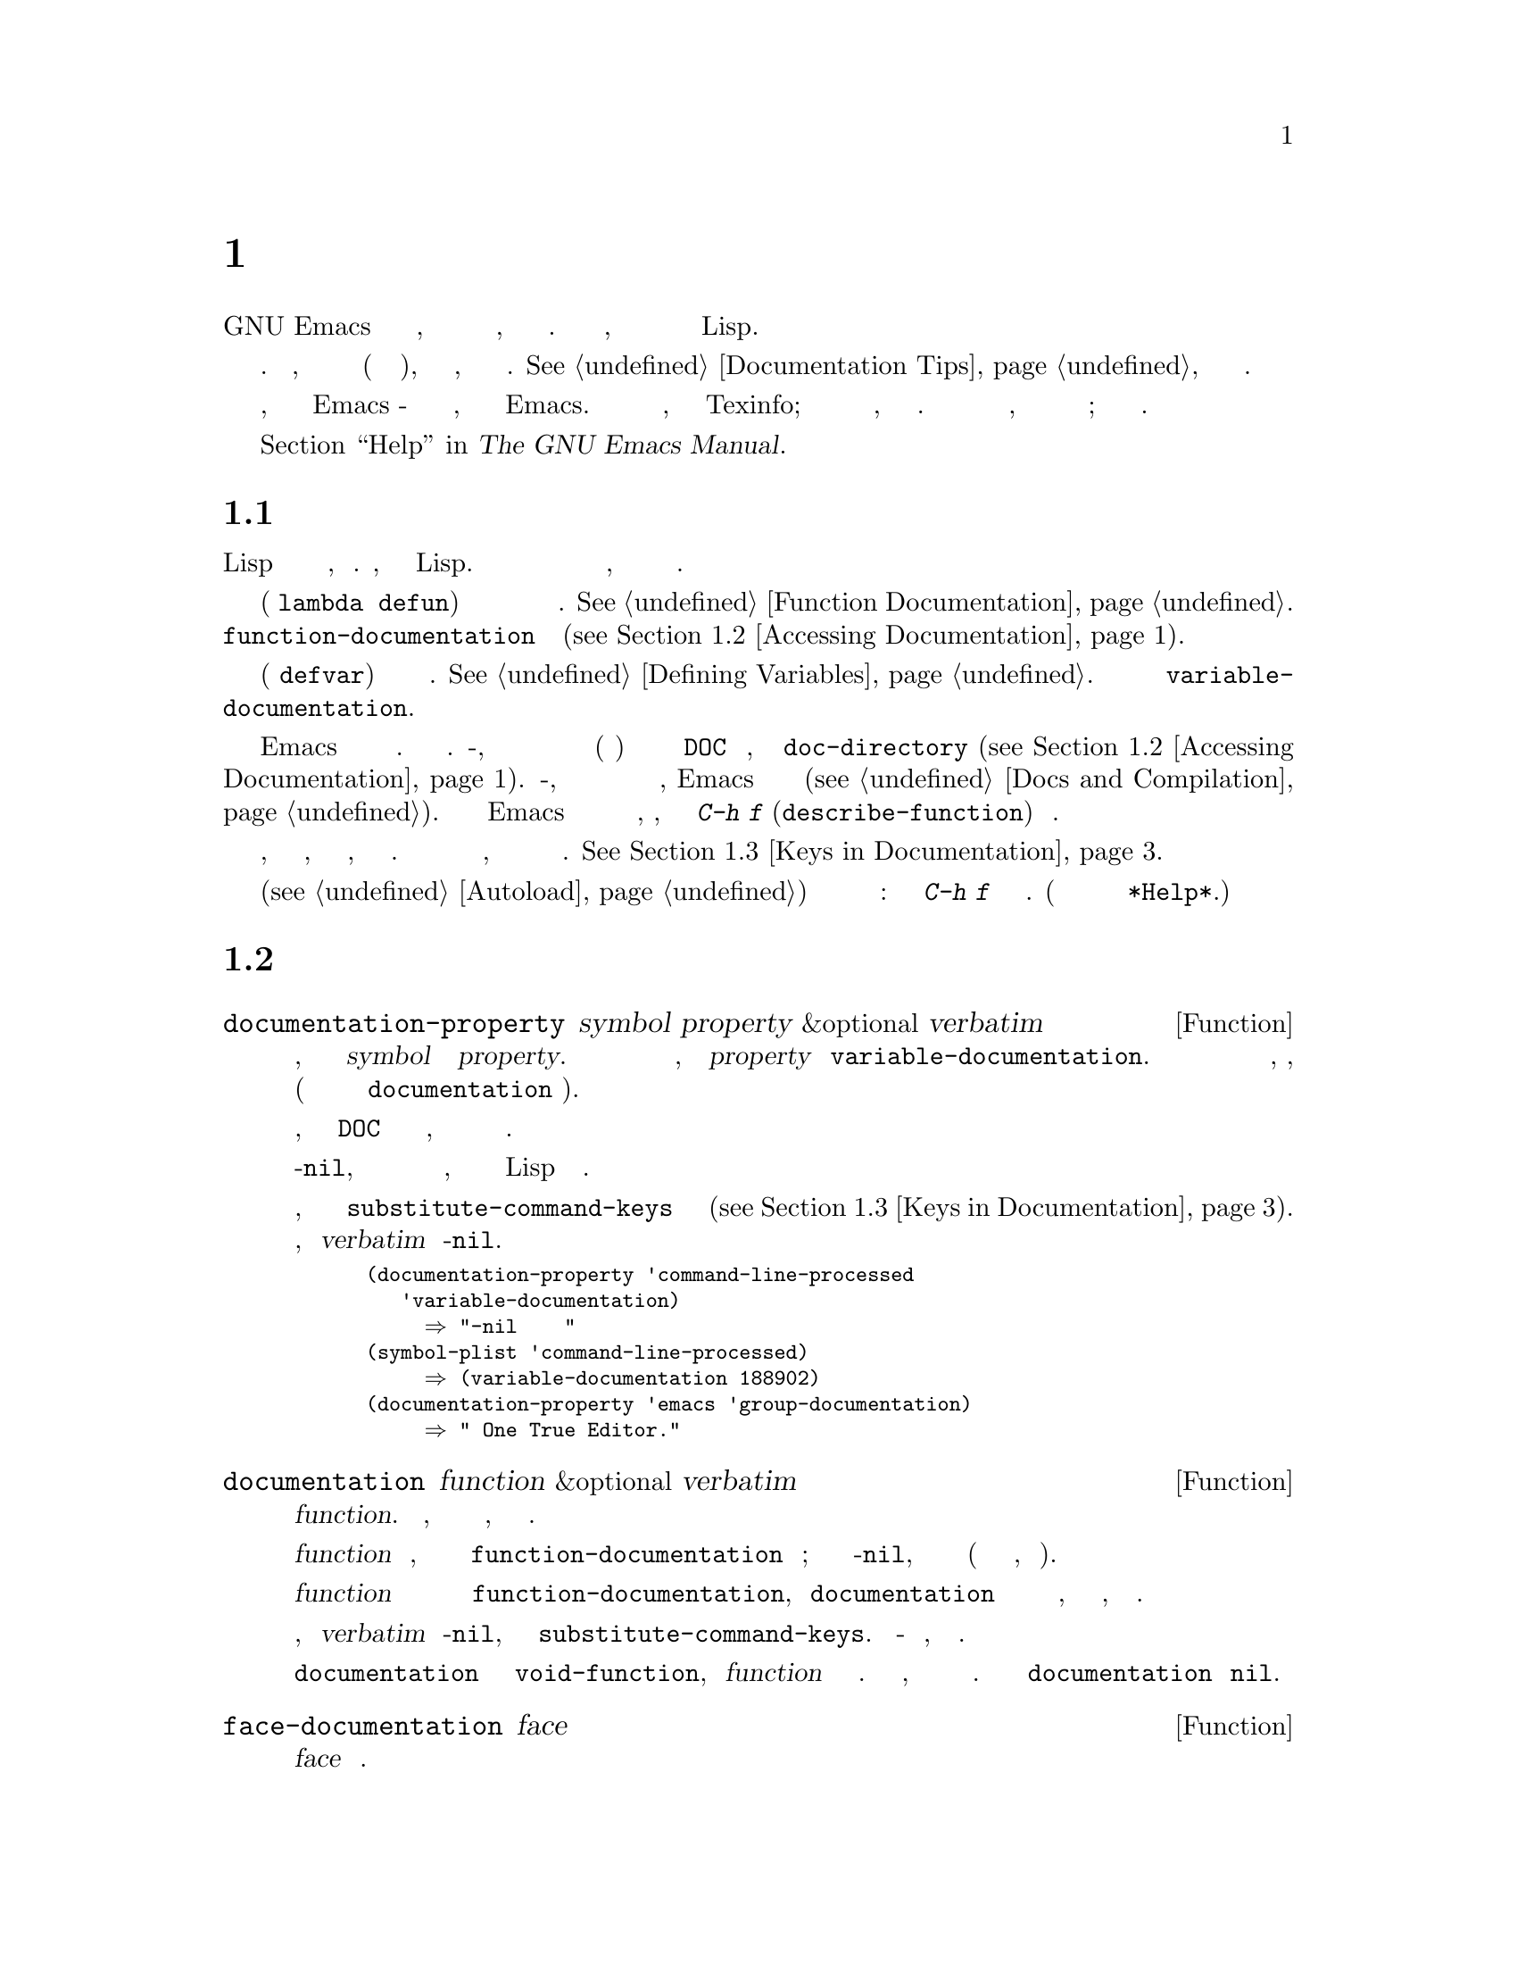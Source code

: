 @c -*- mode: texinfo; coding: utf-8 -*-
@c This is part of the GNU Emacs Lisp Reference Manual.
@c Copyright (C) 1990-1995, 1998-1999, 2001-2019 Free Software
@c Foundation, Inc.
@c See the file elisp.texi for copying conditions.
@node Documentation
@chapter Документация
@cindex documentation strings

  GNU Emacs имеет удобные встроенные средства справки, большинство из
которых получают информацию из строк документации, связанных с функциями и
переменными.  В этой главе описывается, как получить доступ к строкам
документации в программах на Lispе.

  Содержимое строки документации должно соответствовать определенным
соглашениям.  В частности, первая строка должна быть полным предложением
(или двумя полными предложениями), в котором кратко описывается, что делает
функция или переменная.  @xref{Documentation Tips}, как писать хорошие
строки документации.

  Обратить внимание, что строки документации для Emacs - это не то же самое,
что и руководство по Emacs.  Руководства имеют свои собственные исходные
файлы, написанные на языке Texinfo; Строки документации указаны в
определениях функций и переменных, к которым они применяются.  Сбора строк
документации недостаточно в качестве руководства, потому что хорошее
руководство не организовано таким образом; оно организован по темам
обсуждения.

  Информацию о командах для отображения строк документации смотреть в
  разделе @ref{Help, , Help, emacs, The GNU Emacs Manual}.

@menu
* Documentation Basics::      Где строки документа определены и сохранены.
* Accessing Documentation::   Как программы на Lisp могут обращаться к
                                строкам документации.
* Keys in Documentation::     Замена текущих привязок ключей.
* Text Quoting Style::        Кавычки в строках документов и сообщениях.
* Describing Characters::     Создание печатных описаний непечатаемых
                                символов и последовательностей ключей.
* Help Functions::            Подпрограммы, используемые средствами
                                справки Emacs.
@end menu

@node Documentation Basics
@section Основы Документации
@cindex documentation conventions
@cindex writing a documentation string
@cindex string, writing a doc string

  Строка документации записывается с использованием синтаксиса Lisp для
строк с символами двойных кавычек, окружающими текст.  Фактически, это
настоящая строка Lisp.  Когда строка появляется в нужном месте в определении
функции или переменной, она служит документацией для функции или переменной.

@cindex @code{function-documentation} property
  В определении функции (форма @code{lambda} или @code{defun}) строка
документации указывается после списка аргументов и обычно сохраняется
непосредственно в объекте функции.  @xref{Function Documentation}.  Также
можно поместить документацию по функциям в свойство
@code{function-documentation} имени функции
(@pxref{Accessing Documentation}).

@cindex @code{variable-documentation} property
  В определении переменной (форма @code{defvar}) строка документации
указывается после начального значения.  @xref{Defining Variables}.  Строка
хранится в свойстве переменной @code{variable-documentation}.

@cindex @file{DOC} (documentation) file
  Иногда Emacs не хранит строки документации в памяти.  Таких обстоятельств
два.  Во-первых, для экономии памяти документация для предварительно
загруженных функций и переменных (включая примитивы) хранится в файле с
именем @file{DOC} в каталоге, заданном параметром @code{doc-directory}
(@pxref{Accessing Documentation}).  Во-вторых, когда функция или переменная
загружается из файла с байт компиляцией, Emacs избегает загрузки строки
документации (@pxref{Docs and Compilation}).  В обоих случаях Emacs ищет
строку документации из файла только при необходимости, например, когда
пользователь вызывает @kbd{C-h f} (@code{describe-function}) для функции.

  Строки документации могут содержать специальные
@dfn{замены ключевых последовательностей}, относящийся к привязкам ключей,
которые просматриваются только тогда, когда пользователь просматривает
документацию.  Это позволяет командам справки отображать правильные ключи,
даже если пользователь изменяет привязки ключей по умолчанию.
@xref{Keys in Documentation}.

  В строке документации автоматически загружаемой команды (@pxref{Autoload})
эти последовательности подстановки ключей имеют дополнительный специальный
эффект: они заставляют @kbd{C-h f} в команде запускать автозагрузку.  (Это
необходимо для правильной настройки гиперссылок в буфере @file{*Help*}.)

@node Accessing Documentation
@section Доступ к Строкам Документации
@cindex accessing documentation strings

@defun documentation-property symbol property &optional verbatim
Эта функция возвращает строку документации, записанную в списке свойств
@var{symbol} под свойством @var{property}.  Чаще всего используется для
поиска строк документации с переменными, для которых @var{property} равно
@code{variable-documentation}.  Однако его также можно использовать для
поиска других видов документации, например, для групп настройки (но для
документации по функциям используйте функцию @code{documentation} ниже).

Если значение свойства относится к строке документации, хранящейся в файле
@file{DOC} или в байтовом скомпилированном файле, эта функция ищет эту
строку и возвращает ее.

Если значение свойства не-@code{nil}, не является строкой и не ссылается на
текст в файле, то оно оценивается как выражение Lisp для получения строки.

Наконец, эта функция передает строку через @code{substitute-command-keys}
для замены привязки ключей (@pxref{Keys in Documentation}).  Этот шаг
пропускается, если @var{verbatim} равно не-@code{nil}.

@smallexample
@group
(documentation-property 'command-line-processed
   'variable-documentation)
     @result{} "не-nil после обработки командной строки"
@end group
@group
(symbol-plist 'command-line-processed)
     @result{} (variable-documentation 188902)
@end group
@group
(documentation-property 'emacs 'group-documentation)
     @result{} "Настройка One True Editor."
@end group
@end smallexample
@end defun

@defun documentation function &optional verbatim
Эта функция возвращает строку документации @var{function}.  Обрабатывает
макросы, именованные макросы клавиатуры и специальные формы, а также обычные
функции.

Если @var{function} является символом, эта функция сначала ищет свойство
@code{function-documentation} этого символа; если это имеет значение
не-@code{nil}, документация исходит из этого значения (если значение не
является строкой, оно оценивается).

Если @var{function} не является символом или у него нет свойства
@code{function-documentation}, тогда @code{documentation} извлекает строку
документации из фактического определения функции, считывая ее из файла, если
это необходимо.

Наконец, если @var{verbatim} не не-@code{nil}, эта функция вызывает
@code{substitute-command-keys}.  Результат - строка документации, которую
нужно вернуть.

Функция @code{documentation} сигнализирует об ошибке @code{void-function},
если @var{function} не имеет определения функции.  Однако это нормально,
если в определении функции нет строки документации.  В этом случае
@code{documentation} возвращает @code{nil}.
@end defun

@defun face-documentation face
Эта функция возвращает строку документации @var{face} как вид.
@end defun

Вот пример использования двух функций, @code{documentation} и
@code{documentation-property}, для отображения строк документации для
нескольких символов в буфере @file{*Help*}.

@anchor{describe-symbols example}
@smallexample
@group
(defun describe-symbols (pattern)
  "Опишите символы Emacs Lisp, соответствующие PATTERN.
Все символы, в названии которых есть PATTERN, описываются в буфере *Help*."
  (interactive "sОпишите соответствие символов: ")
  (let ((describe-func
         (function
          (lambda (s)
@end group
@group
            ;; @r{Распечатать описание символа.}
            (if (fboundp s)             ; @r{Это функция.}
                (princ
                 (format "%s\t%s\n%s\n\n" s
                   (if (commandp s)
                       (let ((keys (where-is-internal s)))
                         (if keys
                             (concat
                              "Keys: "
                              (mapconcat 'key-description
                                         keys " "))
                           "Keys: none"))
                     "Function")
@end group
@group
                   (or (documentation s)
                       "not documented"))))

            (if (boundp s)              ; @r{Это переменная.}
@end group
@group
                (princ
                 (format "%s\t%s\n%s\n\n" s
                   (if (custom-variable-p s)
                       "Option " "Variable")
@end group
@group
                   (or (documentation-property
                         s 'variable-documentation)
                       "not documented")))))))
        sym-list)
@end group

@group
    ;; @r{Составьте список символов, соответствующих шаблону.}
    (mapatoms (function
               (lambda (sym)
                 (if (string-match pattern (symbol-name sym))
                     (setq sym-list (cons sym sym-list))))))
@end group

@group
    ;; @r{Отобразите данные.}
    (help-setup-xref (list 'describe-symbols pattern) (interactive-p))
    (with-help-window (help-buffer)
      (mapcar describe-func (sort sym-list 'string<)))))
@end group
@end smallexample

  Функция @code{describe-symbols} работает так же, как @code{apropos}, но
предоставляет больше информации.

@smallexample
@group
(describe-symbols "goal")

---------- Buffer: *Help* ----------
goal-column     Option
Semipermanent goal column for vertical motion, as set by @dots{}
@end group
@c Не разрывайте и не заполняйте эти строки беспечно.
@c Это делает их неправильными.

@group
minibuffer-temporary-goal-position      Переменная
не задокументировано
@end group

@group
set-goal-column Keys: C-x C-n
Установить текущее положение по горизонтали как цель для C-n и C-p.
@end group
@c НЕ ставить здесь пустую строку! Это фактически неточно!
@group
Эти команды переместятся в это положение в перемещенной строке, вместо того,
чтобы пытаться сохранить то же положение по горизонтали. С аргументом не-nil
ARG очищает столбец цели, так что C-n и C-p возобновляет вертикальное
движение.  Столбец цели хранится в переменной ‘goal-column’.

(fn ARG)
@end group

@group
temporary-goal-column   Переменная
Столбец текущей цели для вертикального движения.  Это столбец, в котором
точка была в начале текущего выполнения команд вертикального перемещения.

При перемещении по визуальным линиям с помощью функции ‘line-move-visual’
это cons-ячейка (COL . HSCROLL), где COL - координата x в пикселях, деленная
на ширину столбца по умолчанию, а HSCROLL - количество столбцов, на которые
окно прокручивается от левого края.

Когда функция ‘track-eol’ выполняет свою работу, значение равно
‘most-positive-fixnum’..
---------- Buffer: *Help* ----------
@end group
@end smallexample

@anchor{Definition of Snarf-documentation}
@defun Snarf-documentation filename
Эта функция используется при сборке Emacs непосредственно перед сбросом
работающего Emacs.  Находит позиции строк документации, хранящихся в файле
@var{filename}, и записывает эти позиции в память в определениях функций и
списках свойств переменных.  @xref{Building Emacs}.

Emacs читает файл @var{filename} из каталога @file{emacs/etc}.  Когда позже
будет запущен выгруженный Emacs, этот же файл будет искать в каталоге
@code{doc-directory}.  Обычно @var{filename} - это @code{"DOC"}.
@end defun

@defvar doc-directory
Эта переменная содержит имя каталога, в котором должен находиться файл
@code{"DOC"}, содержащий строки документации для встроенных и предварительно
загруженных функций и переменных.

В большинстве случаев это то же самое, что и @code{data-directory}.  Могут
отличаться, когда запускается Emacs из каталога, в котором его создали, без
фактической установки.  @xref{Definition of data-directory}.
@end defvar

@node Keys in Documentation
@section Подстановка Привязок Клавиш в Документации
@cindex documentation, keys in
@cindex keys in documentation strings
@cindex substituting keys in documentation
@cindex key substitution sequence

  Когда строки документации относятся к последовательностям ключей, они
должны использовать текущие фактические привязки ключей.  Могут сделать это
с помощью определенных специальных текстовых последовательностей, описанных
ниже.  При доступе к строкам документации обычным способом эти специальные
последовательности заменяются текущей информацией о привязке ключей.  Это
работает путем вызова @code{substitute-command-keys}.  Также можно вызвать
эту функцию самостоятельно.

  Вот список специальных последовательностей и их значение:

@table @code
@item \[@var{command}]
означает последовательность ключей, которая будет вызывать @var{command}
или @samp{M-x @var{command}} если @var{command} не имеет привязки ключей.

@item \@{@var{mapvar}@}
обозначает сводку ключевой карты, которая является значением переменной
@var{mapvar}.  Сводка сделана с использованием @code{describe-bindings}.

@item \<@var{mapvar}>
означает отсутствие текста.  Используется только для побочного эффекта:
указывает значение @var{mapvar} в качестве таблицы ключей для любых
следующих последовательностей @samp{обр[@var{command}]} в этой строке
документации.

@item `
(серьезное ударение) означает левую цитату.  Это создает левую одинарную
кавычку, апостроф или серьезное ударение в зависимости от значения
@code{text-quoting-style}.  @xref{Text Quoting Style}.

@item '
(апостроф) означает правильную цитату.  Это создает правую одинарную кавычку
или апостроф в зависимости от значения @code{text-quoting-style}.

@item \=
заключает в кавычки следующий символ и отбрасывается; таким образом,
@samp{\=`} помещает @samp{`} в вывод, @samp{\=\[} помещает @samp{\[} в
вывод, а @samp{\=\=} помещает @samp{\=} в вывод.
@end table

@strong{Пожалуйста, обратить внимание:} Каждый @samp{\} должен быть удвоен
при записи в строку в Emacs Lisp.

@defopt text-quoting-style
@cindex curved quotes
@cindex curly quotes
Значение этой переменной - это символ, который определяет стиль, который
Emacs должен использовать для одинарных кавычек в формулировках справки и
сообщений.  Если значение переменной - @code{curve}, стиль - @t{‘like this’}
с изогнутыми одинарными кавычками.  Если значение равно @code{straight},
используется стиль @t{'like this'} с прямыми апострофами.  Если значение -
@code{grave}, кавычки не переводятся, а стиль - @t{`like this'} с серьезным
ударением и апострофом, стандартный стиль до версии Emacs 25.  Значение по
умолчанию @code{nil} действует как @code{curve}, если изогнутые одинарные
кавычки кажутся отображаемыми, и как @code{grave} в противном случае.

Эта опция полезна на платформах, у которых есть проблемы с изогнутыми
кавычками.  Можно свободно настроить в соответствии с личными
предпочтениями.
@end defopt

@defun substitute-command-keys string
Эта функция сканирует @var{string} на наличие указанных выше специальных
последовательностей и заменяет их тем, что они обозначают, возвращая
результат в виде строки.  Это позволяет отображать документацию, которая
точно относится к привязкам ключей, настроенным пользователем.

@cindex advertised binding
Если команда имеет несколько привязок, эта функция обычно использует первую
найденную.  Можно указать одну конкретную привязку ключей, присвоив команде
свойство символа @code{:advertised-binding}, например:

@smallexample
(put 'undo :advertised-binding [?\C-/])
@end smallexample

@noindent
Свойство @code{:advertised-binding} также влияет на привязку, отображаемую в
пунктах меню (@pxref{Menu Bar}).  Свойство игнорируется, если оно указывает
привязку ключей, которой фактически нет у команды.
@end defun

  Вот примеры специальных последовательностей:

@smallexample
@group
(substitute-command-keys
   "Чтобы прервать рекурсивное редактирование, введите `\\[abort-recursive-edit]'.")
@result{} "Чтобы прервать рекурсивное редактирование, введите ‘C-]’."
@end group

@group
(substitute-command-keys
   "Ключи, которые определены для минибуфера здесь:
  \\@{minibuffer-local-must-match-map@}")
@result{} "Ключи, которые определены для минибуфера здесь:
@end group

?               minibuffer-completion-help
SPC             minibuffer-complete-word
TAB             minibuffer-complete
C-j             minibuffer-complete-and-exit
RET             minibuffer-complete-and-exit
C-g             abort-recursive-edit
"

@group
(substitute-command-keys
   "Чтобы отменить рекурсивное редактирование из минибуфера, введите \
`\\<minibuffer-local-must-match-map>\\[abort-recursive-edit]'.")
@result{} "Чтобы отменить рекурсивное редактирование из минибуфера, введите ‘C-g’."
@end group
@end smallexample

  Существуют и другие специальные соглашения для текста в строках
документации - например, можно ссылаться на функции, переменные и разделы
этого руководства.  @xref{Documentation Tips}, для деталей.

@node Text Quoting Style
@section Text Стиль Цитирования

  Обычно серьезные акценты и апострофы обрабатываются специально в строках
документации и диагностических сообщениях и переводятся в соответствующие
одинарные кавычки (также называемые ``curved quotes'').  Например, строка
документации @t{"Псевдоним для `foo'."} и вызов функции
@code{(message "Псевдоним для `foo'.")} преобразуются в
@t{"Псевдоним для ‘foo’."}.  Реже Emacs отображает серьезные акценты и
апострофы как сами по себе, или только как апострофы (например,
@t{"Псевдоним для 'foo'."}).  Строки документации и форматы сообщений должны
быть написаны так, чтобы они хорошо отображались с любым из этих стилей.
Например, строка документации @t{"Псевдоним для 'foo'."}, вероятно, не то,
что нужно, поскольку она может отображаться как @t{"Псевдоним для ’foo’."},
необычный стиль на английском языке.

  Иногда может потребоваться использовать серьезное ударение или апостроф
без перевода, независимо от стиля цитирования текста.  В строке документации
можно сделать это с помощью escape-символов.  Например, в строке
документации @t{"\\=`(a ,(sin 0)) ==> (a 0.0)"} серьезный акцент
предназначен для обозначения кода Lisp, поэтому он экранирован и
отображается как сам, независимо от стиля цитирования.  При вызове
@code{message} или @code{error} можно избежать перевода, используя формат
@t{"%s"} с аргументом, который является вызовом @code{format}.  Например,
@code{(message "%s" (format "`(a ,(sin %S)) ==> (a %S)" x (sin x)))}
отображает сообщение, которое начинается с серьезного акцента независимо от
стиля цитирования текста.

@defopt text-quoting-style
@cindex curved quotes
@cindex curly quotes
Значение этой пользовательской опции - это символ, который указывает стиль,
который Emacs должен использовать для одинарных кавычек в формулировках
справки и сообщений.  Если значение параметра - @code{curve}, стиль -
@t{‘like this’} с изогнутыми одинарными кавычками.  Если значение -
@code{straight}, стиль - @t{'like this'} с прямыми апострофами.  Если
значение равно @code{grave}, кавычки не переводятся, а стиль -
@t{`like this'} с серьезным ударением и апострофом, стандартный стиль до
версии Emacs 25.  Значение по умолчанию @code{nil} действует как
@code{curve}, если изогнутые одинарные кавычки кажутся отображаемыми, и как
@code{grave} в противном случае.

Эта опция полезна на платформах, у которых есть проблемы с изогнутыми
кавычками.  Можно свободно настроить в соответствии с личными
предпочтениями.
@end defopt

@node Describing Characters
@section Описание Символов для Справочных Сообщений
@cindex describe characters and events

  Эти функции преобразуют события, последовательности ключей или символы в
текстовые описания.  Эти описания полезны для включения в сообщения
произвольных текстовых символов или последовательностей ключей, поскольку
они преобразуют непечатаемые символы и символы пробелов в последовательности
печатаемых символов.  Описание печатного символа без пробелов - это сам
символ. 

@defun key-description sequence &optional prefix
@cindex Emacs event standard notation
Эта функция возвращает строку, содержащую стандартную нотацию Emacs для
событий ввода в @var{sequence}.  Если @var{prefix} равен не-@code{nil}, это
последовательность входных событий, ведущих к @var{sequence}, и включается в
возвращаемое значение.  Оба аргумента могут быть строками, векторами или
списками.  @xref{Input Events}, для получения дополнительной информации о
действующих событиях.

@smallexample
@group
(key-description [?\M-3 delete])
     @result{} "M-3 <delete>"
@end group
@group
(key-description [delete] "\M-3")
     @result{} "M-3 <delete>"
@end group
@end smallexample

  Смотреть также примеры для @code{single-key-description} ниже.
@end defun

@defun single-key-description event &optional no-angles
@cindex event printing
@cindex character printing
@cindex control character printing
@cindex meta character printing
Эта функция возвращает строку, описывающую @var{event} в стандартной нотации
Emacs для ввода с клавиатуры.  Обычный печатный символ отображается сам по
себе, но управляющий символ превращается в строку, начинающуюся с @samp{C-},
метасимвол превращается в строку, начинающуюся с @samp{M-}, пробел,
табуляция и так далее, отображаются как @samp{SPC}, @samp{TAB} и так далее.
Функциональная клавиша внутри угловых скобок появляется символ
@samp{<@dots{}>}.  Событие, представляющее собой список, отображается как
имя символа в @sc{car} списка внутри угловых скобок.

Если необязательный аргумент @var{no-angles} - не-@code{nil}, угловые скобки
вокруг функциональных клавиш и символов событий опускаются; это сделано для
совместимости со старыми версиями Emacs, в которых скобки не использовались.

@smallexample
@group
(single-key-description ?\C-x)
     @result{} "C-x"
@end group
@group
(key-description "\C-x \M-y \n \t \r \f123")
     @result{} "C-x SPC M-y SPC C-j SPC TAB SPC RET SPC C-l 1 2 3"
@end group
@group
(single-key-description 'delete)
     @result{} "<delete>"
@end group
@group
(single-key-description 'C-mouse-1)
     @result{} "<C-mouse-1>"
@end group
@group
(single-key-description 'C-mouse-1 t)
     @result{} "C-mouse-1"
@end group
@end smallexample
@end defun

@defun text-char-description character
Эта функция возвращает строку, описывающую @var{character} в стандартной
нотации Emacs для символов, которые могут появляться в тексте --- аналогично
@code{single-key-description}, за исключением того, что аргумент должен быть
допустимым кодом символа, который проходит проверку @code{characterp}
(@pxref{Character Codes}).  Функция создает описания управляющих символов с
начальным знаком вставки (именно так Emacs обычно отображает управляющие
символы в буферах).  Символы с битами модификатора заставят эту функцию
сигнализировать об ошибке (символы @acronym{ASCII} с модификатором Control
являются исключением, они представлены как управляющие символы).

@smallexample
@group
(text-char-description ?\C-c)
     @result{} "^C"
@end group
@group
(text-char-description ?\M-m)
     @error{} Wrong type argument: characterp, 134217837
@end group
@end smallexample
@end defun

@deffn Command read-kbd-macro string &optional need-vector
Эта функция используется в основном для работы с макросами клавиатуры, но ее
также можно использовать как грубую инверсию для @code{key-description}.
Вызывается со строкой, содержащей описания ключей, разделенные пробелами;
возвращает строку или вектор, содержащий соответствующие события.  (Это
может быть или не быть единственной допустимой последовательностью ключей, в
зависимости от того, какие события используются; @pxref{Key Sequences}.)
Если @var{need-vector} - не-@code{nil}, возвращаемое значение всегда
является вектором.
@end deffn

@node Help Functions
@section Функции Помощи
@cindex help functions

  Emacs предоставляет множество встроенных функций справки, все из которых доступны пользователю как подкоманды с префиксом @kbd{C-h}.  Для получения дополнительной информации о них, смотреть
@ref{Help, , Help, emacs, The GNU Emacs Manual}.  Здесь описываются
некоторые интерфейсы программного уровня к той же информации.

@deffn Command apropos pattern &optional do-all
Эта функция находит все значимые символы, имена которых совпадают с шаблоном
apropos @var{pattern}.  Шаблон apropos - это либо слово для сопоставления,
список слов, разделенных пробелами, из которых не менее двух должны
совпадать, либо регулярное выражение (если встречаются какие-либо
специальные символы регулярного выражения).  Символ имеет значение, если он
имеет определение как функция, переменная или грань или имеет свойства.

Функция возвращает список элементов, которые выглядят так:

@example
(@var{symbol} @var{score} @var{function-doc} @var{variable-doc}
 @var{plist-doc} @var{widget-doc} @var{face-doc} @var{group-doc})
@end example

Здесь @var{score} - это целочисленная мера того, насколько важным символ
кажется совпадением.  Каждый из оставшихся элементов представляет собой
строку документации или @code{nil} для @var{symbol} как функции, переменной
и так далее.

Также отображает символы в буфере с именем @file{*Apropos*}, каждый с
однострочным описанием, взятым из начала его строки документации.

Если @var{do-all} - не-@code{nil} или пользовательская опция
@code{apropos-do-all} - не-@code{nil}, то @code{apropos} также показывает
привязки ключей для найденных функций; также показывает интернированные
символы @emph{all}, а не только значимые (и он также перечисляет их в
возвращаемом значении).
@end deffn

@defvar help-map
Значение этой переменной - это локальная карта для символов, следующих за
ключём справки @kbd{C-h}.
@end defvar

@deffn {Prefix Command} help-command
Этот символ не является функцией; его ячейка определения функции содержит
ключевую карту, известную как @code{help-map}.  Определяется в
@file{help.el} следующим образом:

@smallexample
@group
(define-key global-map (string help-char) 'help-command)
(fset 'help-command help-map)
@end group
@end smallexample
@end deffn

@defopt help-char
Значением этой переменной является символ справки - символ, который Emacs
распознает как означающий справку.  По умолчанию его значение равно 8, что
означает @kbd{C-h}.  Когда Emacs читает этот символ, если @code{help-form}
является выражением Lisp оцениваемый в не-@code{nil}, он вычисляет это
выражение и отображает результат в окне, если это строка.

Обычно значение @code{help-form} равно @code{nil}.  Тогда символ справки не
имеет особого значения на уровне ввода команды и становится частью
последовательности ключей обычным образом.  Стандартная привязка ключей
@kbd{C-h} - это префиксный ключ для нескольких функций справки общего
назначения.

Символ справки также является специальным после префиксных ключей.  Если у
него нет привязки в качестве подкоманды префиксного ключа, он запускает
@code{describe-prefix-bindings}, который отображает список всех подкоманд
префиксного ключа.
@end defopt

@defopt help-event-list
Значение этой переменной представляет собой список типов событий, которые
служат альтернативными символами справки.  Эти события обрабатываются так
же, как событие, указанное в @code{help-char}.
@end defopt

@defvar help-form
Если эта переменная - не-@code{nil}, ее значение - это форма для оценки при
чтении символа @code{help-char}.  Если при вычислении формы получается
строка, эта строка отображается.

Команда, вызывающая @code{read-event}, @code{read-char-choice} или
@code{read-char}, вероятно, должна связать @code{help-form} с выражением
не-@code{nil} во время ввода.  (Не следует этого делать, когда @kbd{C-h}
имеет другое значение.)  В результате вычисления этого выражения должна
получиться строка, объясняющая, для чего предназначен ввод и как его
правильно ввести.

Запись в минибуфер связывает эту переменную со значением
@code{minibuffer-help-form} (@pxref{Definition of minibuffer-help-form}).
@end defvar

@defvar prefix-help-command
Эта переменная содержит функцию для вывода справки по префиксному ключу.
Функция вызывается, когда пользователь вводит префиксную клавишу, за которой
следует символ справки, а символ справки не имеет привязки после этого
префикса.  Значение переменной по умолчанию @code{describe-prefix-bindings}.
@end defvar

@deffn Command describe-prefix-bindings
Эта функция вызывает @code{describe-bindings} для отображения списка всех
подкоманд префиксного ключа самой последней последовательности клавиш.
Описанный префикс состоит из всего, кроме последнего события этой
последовательности ключей.  (Последнее событие - предположительно
вспомогательный персонаж.)
@end deffn

  Следующие две функции предназначены для режимов, в которых требуется
помощь без отказа от управления, например для электрических режимов.  Их
имена начинаются с @samp{Helper}, чтобы отличать их от обычных функций
помощи.

@deffn Command Helper-describe-bindings
Эта команда открывает окно с буфером справки, содержащим список всех
привязок ключей как из локальной, так и из глобальной карты ключей.
Работает, вызывая @code{describe-bindings}.
@end deffn

@deffn Command Helper-help
Эта команда предоставляет справку для текущего режима.  Запрашивает
пользователя в минибуфере с сообщением
@samp{Help (Type ? for further options)}, а затем оказывает помощь в
выяснении того, какие привязки ключей и для чего предназначен режим.
Возвращает @code{nil}.

@vindex Helper-help-map
Это можно настроить, изменив карту @code{Helper-help-map}.
@end deffn

@defvar data-directory
@anchor{Definition of data-directory}
Эта переменная содержит имя каталога, в котором Emacs находит определенную
документацию и текстовые файлы, поставляемые с Emacs.
@end defvar

@defun help-buffer
Эта функция возвращает имя буфера помощи, обычно @file{*Help*}; если такой
буфер не существует, он сначала создается.
@end defun

@vindex help-window-select
@defmac with-help-window buffer-or-name body@dots{}
Этот макрос оценивает @var{body} как @code{with-output-to-temp-buffer}
(@pxref{Temporary Displays}), вставляя любой вывод, созданный его формами, в
буфер, указанный @var{buffer-or-name}, который может быть буфером или именем
буфера.  (Часто @var{buffer-or-name} - это значение, возвращаемое функцией
@code{help-buffer}.)  Этот макрос переводит указанный буфер в режим справки
и отображает сообщение, сообщающее пользователю, как выйти и прокрутить окно
справки.  Выбирает окно справки, если текущее значение пользовательской
опции @code{help-window-select} было установлено соответствующим образом.
Возвращает последнее значение в @var{body}.
@end defmac

@defun help-setup-xref item interactive-p
Эта функция обновляет данные перекрестных ссылок в буфере @file{*Help*},
который используется для восстановления справочной информации, когда
пользователь нажимает кнопки @samp{Back} или @samp{Forward}.  Большинство
команд, использующих буфер @file{*Help*}, должны вызывать эту функцию перед
очисткой буфера.  Аргумент @var{item} должен иметь вид
@code{(@var{function} . @var{args})}, где @var{function} - функция, которую
нужно вызвать со списком аргументов @var{args} для восстановления буфера
справки.  Аргумент @var{interactive-p} - не-@code{nil}, если вызывающая
команда вызывалась в интерактивном режиме; в этом случае очищается стопка
элементов для кнопок @samp{Back} буфера @file{*Help*}.
@end defun

@xref{describe-symbols example}, для примера использования
@code{help-buffer}, @code{with-help-window}, и @code{help-setup-xref}.

@defmac make-help-screen fname help-line help-text help-map
Этот макрос определяет команду справки с именем @var{fname}, которая
действует как префиксный ключ, отображающий список предлагаемых подкоманд.

При вызове @var{fname} отображает @var{help-text} в окне, затем читает и
выполняет последовательность ключей в соответствии с @var{help-map}.  Строка
@var{help-text} должна описывать привязки, доступные в @var{help-map}.

Команда @var{fname} определена для обработки нескольких событий сама путем
прокрутки отображения @var{help-text}.  Когда @var{fname} читает одно из
этих особых событий, выполняется прокрутка, а затем читается другое событие.
Когда читается событие, которое не входит в число этих немногих и имеет
привязку в @var{help-map}, выполняется привязка этого ключа и затем
возвращается.

Аргумент @var{help-line} должен быть однострочным резюме альтернатив в
@var{help-map}.  В текущей версии Emacs этот аргумент используется, только
если установить для параметра @code{three-step-help} значение @code{t}.

Этот макрос используется в команде @code{help-for-help}, которая является
привязкой @kbd{C-h C-h}.
@end defmac

@defopt three-step-help
Если эта переменная - не-@code{nil}, команды, определенные с помощью
@code{make-help-screen}, сначала отображают свои строки @var{help-line} в
эхо-области и отображают более длинные строки @var{help-text} только в том
случае, если пользователь снова набирает символ справки.
@end defopt

